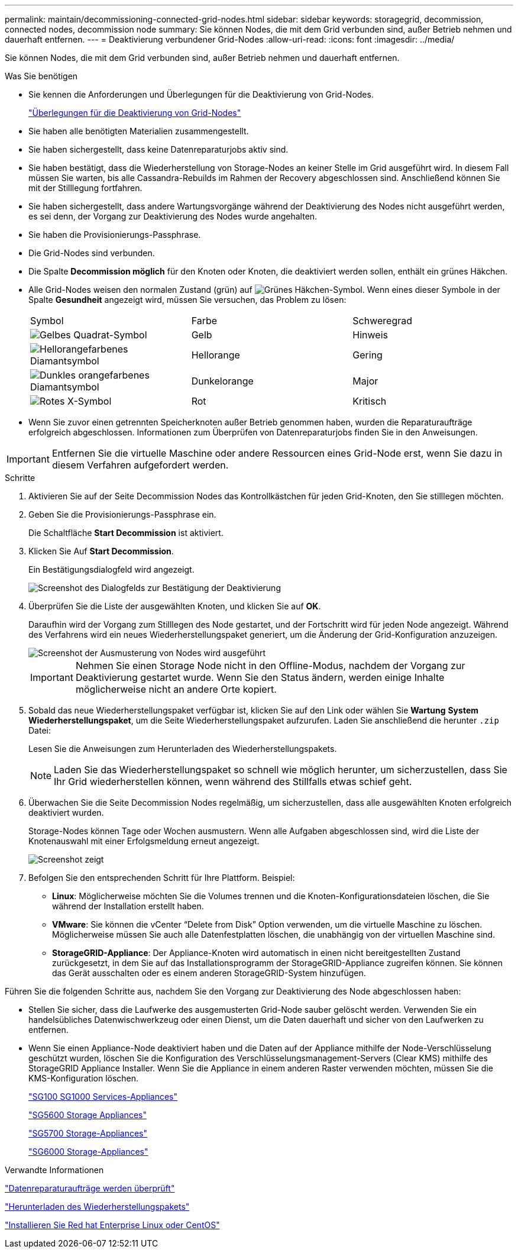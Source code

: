 ---
permalink: maintain/decommissioning-connected-grid-nodes.html 
sidebar: sidebar 
keywords: storagegrid, decommission, connected nodes, decommission node 
summary: Sie können Nodes, die mit dem Grid verbunden sind, außer Betrieb nehmen und dauerhaft entfernen. 
---
= Deaktivierung verbundener Grid-Nodes
:allow-uri-read: 
:icons: font
:imagesdir: ../media/


[role="lead"]
Sie können Nodes, die mit dem Grid verbunden sind, außer Betrieb nehmen und dauerhaft entfernen.

.Was Sie benötigen
* Sie kennen die Anforderungen und Überlegungen für die Deaktivierung von Grid-Nodes.
+
link:considerations-for-decommissioning-grid-nodes.html["Überlegungen für die Deaktivierung von Grid-Nodes"]

* Sie haben alle benötigten Materialien zusammengestellt.
* Sie haben sichergestellt, dass keine Datenreparaturjobs aktiv sind.
* Sie haben bestätigt, dass die Wiederherstellung von Storage-Nodes an keiner Stelle im Grid ausgeführt wird. In diesem Fall müssen Sie warten, bis alle Cassandra-Rebuilds im Rahmen der Recovery abgeschlossen sind. Anschließend können Sie mit der Stilllegung fortfahren.
* Sie haben sichergestellt, dass andere Wartungsvorgänge während der Deaktivierung des Nodes nicht ausgeführt werden, es sei denn, der Vorgang zur Deaktivierung des Nodes wurde angehalten.
* Sie haben die Provisionierungs-Passphrase.
* Die Grid-Nodes sind verbunden.
* Die Spalte *Decommission möglich* für den Knoten oder Knoten, die deaktiviert werden sollen, enthält ein grünes Häkchen.
* Alle Grid-Nodes weisen den normalen Zustand (grün) auf image:../media/icon_alarn_green_checkmark.gif["Grünes Häkchen-Symbol"]. Wenn eines dieser Symbole in der Spalte *Gesundheit* angezeigt wird, müssen Sie versuchen, das Problem zu lösen:
+
|===


| Symbol | Farbe | Schweregrad 


 a| 
image:../media/icon_alarm_yellow_notice.gif["Gelbes Quadrat-Symbol"]
 a| 
Gelb
 a| 
Hinweis



 a| 
image:../media/icon_alarm_light_orange_minor.gif["Hellorangefarbenes Diamantsymbol"]
 a| 
Hellorange
 a| 
Gering



 a| 
image:../media/icon_alarm_orange_major.gif["Dunkles orangefarbenes Diamantsymbol"]
 a| 
Dunkelorange
 a| 
Major



 a| 
image:../media/icon_alarm_red_critical.gif["Rotes X-Symbol"]
 a| 
Rot
 a| 
Kritisch

|===
* Wenn Sie zuvor einen getrennten Speicherknoten außer Betrieb genommen haben, wurden die Reparaturaufträge erfolgreich abgeschlossen. Informationen zum Überprüfen von Datenreparaturjobs finden Sie in den Anweisungen.



IMPORTANT: Entfernen Sie die virtuelle Maschine oder andere Ressourcen eines Grid-Node erst, wenn Sie dazu in diesem Verfahren aufgefordert werden.

.Schritte
. Aktivieren Sie auf der Seite Decommission Nodes das Kontrollkästchen für jeden Grid-Knoten, den Sie stilllegen möchten.
. Geben Sie die Provisionierungs-Passphrase ein.
+
Die Schaltfläche *Start Decommission* ist aktiviert.

. Klicken Sie Auf *Start Decommission*.
+
Ein Bestätigungsdialogfeld wird angezeigt.

+
image::../media/decommission_confirmation.gif[Screenshot des Dialogfelds zur Bestätigung der Deaktivierung]

. Überprüfen Sie die Liste der ausgewählten Knoten, und klicken Sie auf *OK*.
+
Daraufhin wird der Vorgang zum Stilllegen des Node gestartet, und der Fortschritt wird für jeden Node angezeigt. Während des Verfahrens wird ein neues Wiederherstellungspaket generiert, um die Änderung der Grid-Konfiguration anzuzeigen.

+
image::../media/decommission_nodes_procedure_in_progress.png[Screenshot der Ausmusterung von Nodes wird ausgeführt]

+

IMPORTANT: Nehmen Sie einen Storage Node nicht in den Offline-Modus, nachdem der Vorgang zur Deaktivierung gestartet wurde. Wenn Sie den Status ändern, werden einige Inhalte möglicherweise nicht an andere Orte kopiert.

. Sobald das neue Wiederherstellungspaket verfügbar ist, klicken Sie auf den Link oder wählen Sie *Wartung* *System* *Wiederherstellungspaket*, um die Seite Wiederherstellungspaket aufzurufen. Laden Sie anschließend die herunter `.zip` Datei:
+
Lesen Sie die Anweisungen zum Herunterladen des Wiederherstellungspakets.

+

NOTE: Laden Sie das Wiederherstellungspaket so schnell wie möglich herunter, um sicherzustellen, dass Sie Ihr Grid wiederherstellen können, wenn während des Stillfalls etwas schief geht.

. Überwachen Sie die Seite Decommission Nodes regelmäßig, um sicherzustellen, dass alle ausgewählten Knoten erfolgreich deaktiviert wurden.
+
Storage-Nodes können Tage oder Wochen ausmustern. Wenn alle Aufgaben abgeschlossen sind, wird die Liste der Knotenauswahl mit einer Erfolgsmeldung erneut angezeigt.

+
image::../media/decommission_nodes_procedure_complete.png[Screenshot zeigt, dass die Deaktivierung abgeschlossen ist]

. Befolgen Sie den entsprechenden Schritt für Ihre Plattform. Beispiel:
+
** *Linux*: Möglicherweise möchten Sie die Volumes trennen und die Knoten-Konfigurationsdateien löschen, die Sie während der Installation erstellt haben.
** *VMware*: Sie können die vCenter "`Delete from Disk`" Option verwenden, um die virtuelle Maschine zu löschen. Möglicherweise müssen Sie auch alle Datenfestplatten löschen, die unabhängig von der virtuellen Maschine sind.
** *StorageGRID-Appliance*: Der Appliance-Knoten wird automatisch in einen nicht bereitgestellten Zustand zurückgesetzt, in dem Sie auf das Installationsprogramm der StorageGRID-Appliance zugreifen können. Sie können das Gerät ausschalten oder es einem anderen StorageGRID-System hinzufügen.




Führen Sie die folgenden Schritte aus, nachdem Sie den Vorgang zur Deaktivierung des Node abgeschlossen haben:

* Stellen Sie sicher, dass die Laufwerke des ausgemusterten Grid-Node sauber gelöscht werden. Verwenden Sie ein handelsübliches Datenwischwerkzeug oder einen Dienst, um die Daten dauerhaft und sicher von den Laufwerken zu entfernen.
* Wenn Sie einen Appliance-Node deaktiviert haben und die Daten auf der Appliance mithilfe der Node-Verschlüsselung geschützt wurden, löschen Sie die Konfiguration des Verschlüsselungsmanagement-Servers (Clear KMS) mithilfe des StorageGRID Appliance Installer. Wenn Sie die Appliance in einem anderen Raster verwenden möchten, müssen Sie die KMS-Konfiguration löschen.
+
link:../sg100-1000/index.html["SG100  SG1000 Services-Appliances"]

+
link:../sg5600/index.html["SG5600 Storage Appliances"]

+
link:../sg5700/index.html["SG5700 Storage-Appliances"]

+
link:../sg6000/index.html["SG6000 Storage-Appliances"]



.Verwandte Informationen
link:checking-data-repair-jobs.html["Datenreparaturaufträge werden überprüft"]

link:downloading-recovery-package.html["Herunterladen des Wiederherstellungspakets"]

link:../rhel/index.html["Installieren Sie Red hat Enterprise Linux oder CentOS"]
